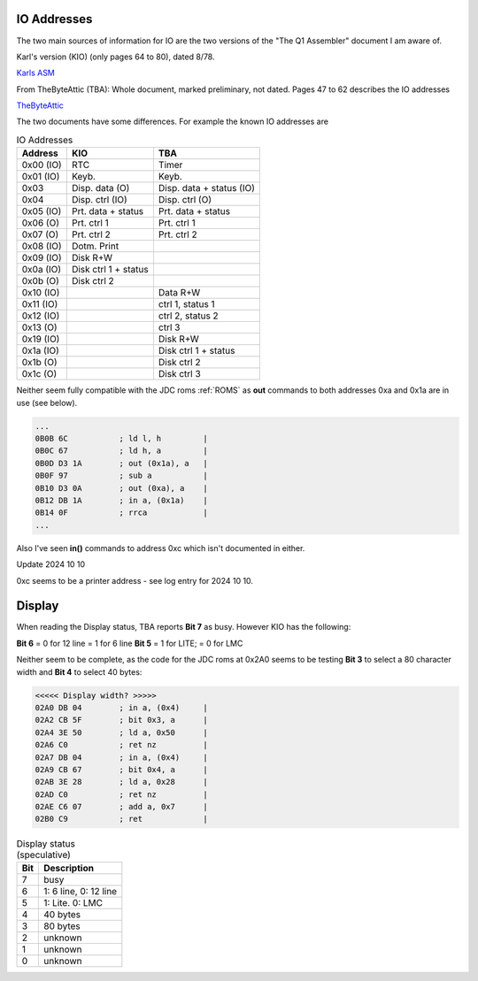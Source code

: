 

IO Addresses
============

The two main sources of information for IO are the two versions of the
"The Q1 Assembler" document I am aware of.

Karl's version (KIO) (only pages 64 to 80), dated 8/78.

`Karls ASM <https://www.peel.dk/Q1/pdf/Q1%20ASM%20IO%20addresses%20usage%20Q1%20Lite.pdf>`_

From TheByteAttic (TBA): Whole document, marked preliminary, not dated.
Pages 47 to 62 describes the IO addresses

`TheByteAttic <https://github.com/TheByteAttic/Q1/blob/main/Original%20Documentation/Q1%20Assembler.pdf>`_



The two documents have some differences. For example the known IO addresses are

.. list-table:: IO Addresses
   :header-rows: 1

   * - Address
     - KIO
     - TBA
   * - 0x00 (IO)
     - RTC
     - Timer
   * - 0x01 (IO)
     - Keyb.
     - Keyb.
   * - 0x03
     - Disp. data (O)
     - Disp. data + status (IO)
   * - 0x04
     - Disp. ctrl (IO)
     - Disp. ctrl (O)
   * - 0x05 (IO)
     - Prt. data + status
     - Prt. data + status
   * - 0x06 (O)
     - Prt. ctrl 1
     - Prt. ctrl 1
   * - 0x07 (O)
     - Prt. ctrl 2
     - Prt. ctrl 2
   * - 0x08 (IO)
     - Dotm. Print
     -
   * - 0x09 (IO)
     - Disk R+W
     -
   * - 0x0a (IO)
     - Disk ctrl 1 + status
     -
   * - 0x0b (O)
     - Disk ctrl 2
     -
   * - 0x10 (IO)
     -
     - Data R+W
   * - 0x11 (IO)
     -
     - ctrl 1, status 1
   * - 0x12 (IO)
     -
     - ctrl 2, status 2
   * - 0x13 (O)
     -
     - ctrl 3
   * - 0x19 (IO)
     -
     - Disk R+W
   * - 0x1a (IO)
     -
     - Disk ctrl 1 + status
   * - 0x1b (O)
     -
     - Disk ctrl 2
   * - 0x1c (O)
     -
     - Disk ctrl 3


Neither seem fully compatible with the JDC roms :ref:`ROMS` as
**out** commands to both addresses 0xa and 0x1a are in use (see below).

.. code-block:: text

  ...
  0B0B 6C           ; ld l, h         |
  0B0C 67           ; ld h, a         |
  0B0D D3 1A        ; out (0x1a), a   |
  0B0F 97           ; sub a           |
  0B10 D3 0A        ; out (0xa), a    |
  0B12 DB 1A        ; in a, (0x1a)    |
  0B14 0F           ; rrca            |
  ...


Also I've seen **in()** commands to address 0xc which isn't documented in
either.

Update 2024 10 10

0xc seems to be a printer address - see log entry for 2024 10 10.



Display
=======

When reading the Display status, TBA reports **Bit 7** as busy.
However KIO has the following:

**Bit 6** = 0 for 12 line = 1 for 6 line
**Bit 5** = 1 for LITE; = 0 for LMC

Neither seem to be complete, as the code for the JDC roms
at 0x2A0 seems to be testing **Bit 3** to select a 80 character width and
**Bit 4** to select 40 bytes:


.. code-block:: text

  <<<<< Display width? >>>>>
  02A0 DB 04        ; in a, (0x4)     |
  02A2 CB 5F        ; bit 0x3, a      |
  02A4 3E 50        ; ld a, 0x50      |
  02A6 C0           ; ret nz          |
  02A7 DB 04        ; in a, (0x4)     |
  02A9 CB 67        ; bit 0x4, a      |
  02AB 3E 28        ; ld a, 0x28      |
  02AD C0           ; ret nz          |
  02AE C6 07        ; add a, 0x7      |
  02B0 C9           ; ret             |


.. list-table:: Display status (speculative)
   :header-rows: 1

   * - Bit
     - Description
   * - 7
     - busy
   * - 6
     - 1: 6 line, 0: 12 line
   * - 5
     - 1: Lite. 0: LMC
   * - 4
     - 40 bytes
   * - 3
     - 80 bytes
   * - 2
     - unknown
   * - 1
     - unknown
   * - 0
     - unknown
